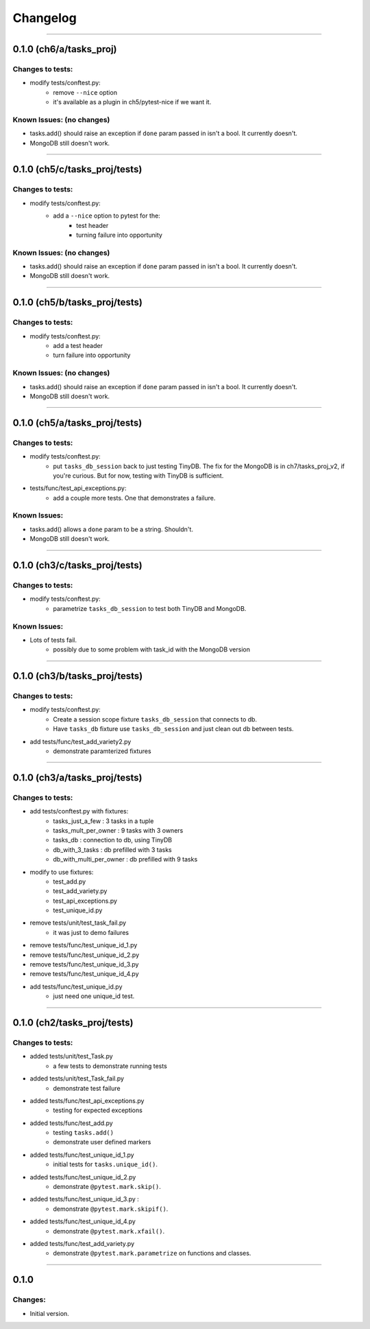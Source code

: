 Changelog
=========

----------------------------------------------------

0.1.0 (ch6/a/tasks_proj)
------------------------

Changes to tests:
~~~~~~~~~~~~~~~~~

- modify tests/conftest.py:
    - remove ``--nice`` option
    - it's available as a plugin in ch5/pytest-nice if we want it.

Known Issues: (no changes)
~~~~~~~~~~~~~~~~~~~~~~~~~~

- tasks.add() should raise an exception if ``done`` param passed in isn't a bool. It currently doesn't.
- MongoDB still doesn't work.

----------------------------------------------------

0.1.0 (ch5/c/tasks_proj/tests)
------------------------------

Changes to tests:
~~~~~~~~~~~~~~~~~

- modify tests/conftest.py:
    - add a ``--nice`` option to pytest for the:
        - test header
        - turning failure into opportunity

Known Issues: (no changes)
~~~~~~~~~~~~~~~~~~~~~~~~~~

- tasks.add() should raise an exception if ``done`` param passed in isn't a bool. It currently doesn't.
- MongoDB still doesn't work.

----------------------------------------------------

0.1.0 (ch5/b/tasks_proj/tests)
------------------------------

Changes to tests:
~~~~~~~~~~~~~~~~~

- modify tests/conftest.py:
    - add a test header
    - turn failure into opportunity

Known Issues: (no changes)
~~~~~~~~~~~~~~~~~~~~~~~~~~

- tasks.add() should raise an exception if ``done`` param passed in isn't a bool. It currently doesn't.
- MongoDB still doesn't work.

----------------------------------------------------

0.1.0 (ch5/a/tasks_proj/tests)
------------------------------

Changes to tests:
~~~~~~~~~~~~~~~~~

- modify tests/conftest.py:
    - put ``tasks_db_session`` back to just testing TinyDB. The fix for the MongoDB is in ch7/tasks_proj_v2, if you're curious. But for now, testing with TinyDB is sufficient.

- tests/func/test_api_exceptions.py:
    - add a couple more tests. One that demonstrates a failure. 

Known Issues:
~~~~~~~~~~~~~

- tasks.add() allows a ``done`` param to be a string. Shouldn't.
- MongoDB still doesn't work.


----------------------------------------------------

0.1.0 (ch3/c/tasks_proj/tests)
------------------------------

Changes to tests:
~~~~~~~~~~~~~~~~~

- modify tests/conftest.py:
    - parametrize ``tasks_db_session`` to test both TinyDB and MongoDB.

Known Issues:
~~~~~~~~~~~~~

- Lots of tests fail.
    - possibly due to some problem with task_id with the MongoDB version

----------------------------------------------------

0.1.0 (ch3/b/tasks_proj/tests)
------------------------------

Changes to tests:
~~~~~~~~~~~~~~~~~

- modify tests/conftest.py:
    - Create a session scope fixture ``tasks_db_session``
      that connects to db.
    - Have ``tasks_db`` fixture use ``tasks_db_session`` and 
      just clean out db between tests.

- add tests/func/test_add_variety2.py
    - demonstrate paramterized fixtures


----------------------------------------------------

0.1.0 (ch3/a/tasks_proj/tests)
------------------------------

Changes to tests:
~~~~~~~~~~~~~~~~~

- add tests/conftest.py with fixtures:
    - tasks_just_a_few : 3 tasks in a tuple
    - tasks_mult_per_owner : 9 tasks with 3 owners
    - tasks_db : connection to db, using TinyDB
    - db_with_3_tasks : db prefilled with 3 tasks
    - db_with_multi_per_owner : db prefilled with 9 tasks

- modify to use fixtures:
    - test_add.py
    - test_add_variety.py
    - test_api_exceptions.py
    - test_unique_id.py

- remove tests/unit/test_task_fail.py  
    - it was just to demo failures

- remove tests/func/test_unique_id_1.py
- remove tests/func/test_unique_id_2.py
- remove tests/func/test_unique_id_3.py 
- remove tests/func/test_unique_id_4.py
- add tests/func/test_unique_id.py
    - just need one unique_id test.


----------------------------------------------------

0.1.0 (ch2/tasks_proj/tests)
----------------------------

Changes to tests:
~~~~~~~~~~~~~~~~~

- added tests/unit/test_Task.py 
    - a few tests to demonstrate running tests

- added tests/unit/test_Task_fail.py 
    - demonstrate test failure

- added tests/func/test_api_exceptions.py
    - testing for expected exceptions

- added tests/func/test_add.py
    - testing ``tasks.add()``
    - demonstrate user defined markers 

- added tests/func/test_unique_id_1.py
    - initial tests for ``tasks.unique_id()``.

- added tests/func/test_unique_id_2.py
    - demonstrate ``@pytest.mark.skip()``.

- added tests/func/test_unique_id_3.py : 
    - demonstrate ``@pytest.mark.skipif()``.

- added tests/func/test_unique_id_4.py
    - demonstrate ``@pytest.mark.xfail()``.

- added tests/func/test_add_variety.py
    - demonstrate ``@pytest.mark.parametrize`` on functions and classes.


----------------------------------------------------------

0.1.0
-----

Changes:
~~~~~~~~

- Initial version.

